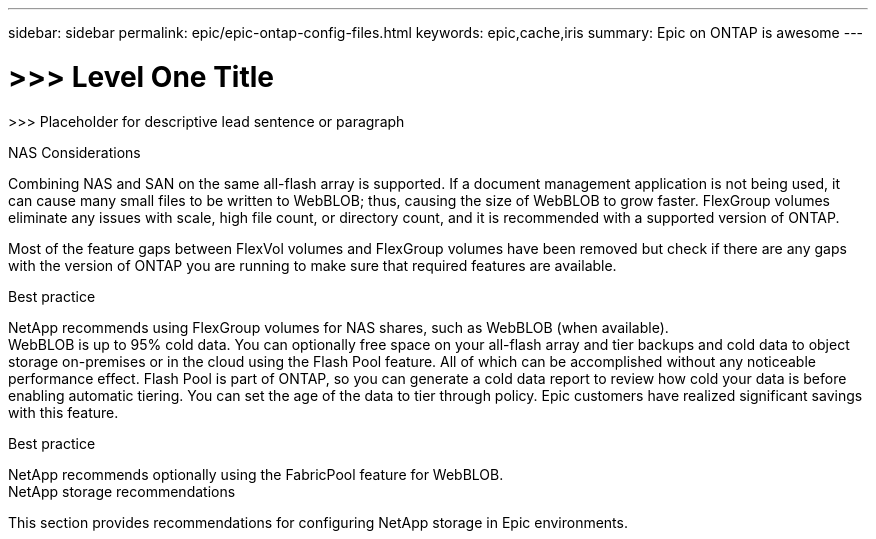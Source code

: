---
sidebar: sidebar
permalink: epic/epic-ontap-config-files.html
keywords: epic,cache,iris
summary: Epic on ONTAP is awesome
---

= >>> Level One Title

:hardbreaks:
:nofooter:
:icons: font
:linkattrs:
:imagesdir: ../media

[.lead]
>>> Placeholder for descriptive lead sentence or paragraph

NAS Considerations

Combining NAS and SAN on the same all-flash array is supported. If a document management application is not being used, it can cause many small files to be written to WebBLOB; thus, causing the size of WebBLOB to grow faster. FlexGroup volumes eliminate any issues with scale, high file count, or directory count, and it is recommended with a supported version of ONTAP.

Most of the feature gaps between FlexVol volumes and FlexGroup volumes have been removed but check if there are any gaps with the version of ONTAP you are running to make sure that required features are available.

Best practice



NetApp recommends using FlexGroup volumes for NAS shares, such as WebBLOB (when available).
WebBLOB is up to 95% cold data. You can optionally free space on your all-flash array and tier backups and cold data to object storage on-premises or in the cloud using the Flash Pool feature. All of which can be accomplished without any noticeable performance effect. Flash Pool is part of ONTAP, so you can generate a cold data report to review how cold your data is before enabling automatic tiering. You can set the age of the data to tier through policy. Epic customers have realized significant savings with this feature.

Best practice



NetApp recommends optionally using the FabricPool feature for WebBLOB.
NetApp storage recommendations 

This section provides recommendations for configuring NetApp storage in Epic environments.
